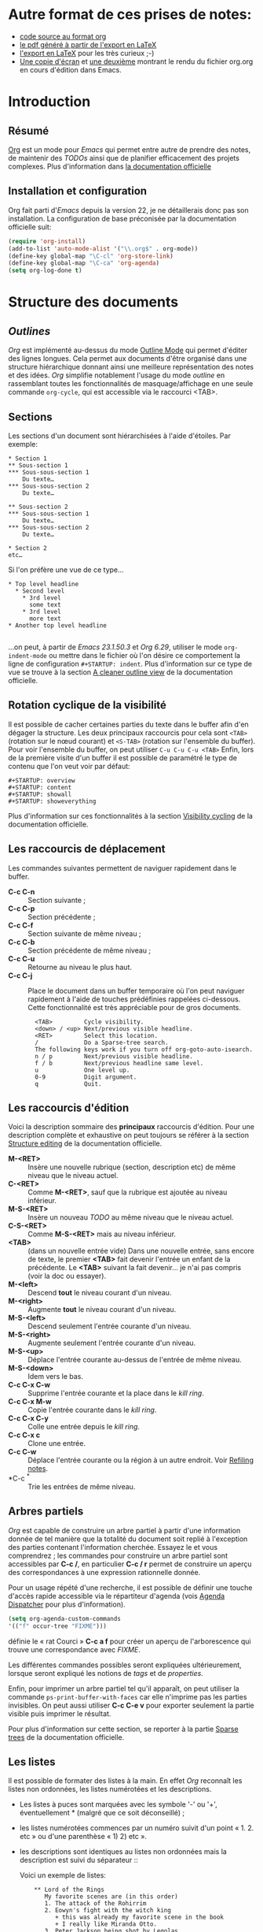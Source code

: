 * Autre format de ces prises de notes:
  - [[http://www.piprime.fr/files/articles/emacs/org/org.org][code source au format org]]
  - [[http://www.piprime.fr/files/articles/emacs/org/org.pdf][le pdf généré à partir de l'export en LaTeX]]
  - [[http://www.piprime.fr/files/articles/emacs/org/org.pdf][l'export en LaTeX]] pour les très curieux ;-)
  - [[http://www.piprime.fr/files/articles/emacs/org/org.png][Une copie d'écran]] et [[http://www.piprime.fr/files/articles/emacs/org/org1.png][une deuxième]] montrant le rendu du fichier org.org en cours d'édition dans Emacs.

* Introduction
** Résumé
   [[http://orgmode.org/][Org]] est un mode pour /Emacs/ qui permet entre autre de prendre des notes, de maintenir
   des /TODOs/ ainsi que de planifier efficacement des projets complexes.
   Plus d'information dans [[http://orgmode.org/manual/Summary.html][la documentation officielle]]
** Installation et configuration
   Org fait parti d'/Emacs/ depuis la version 22, je ne détaillerais donc pas son installation.
   La configuration de base préconisée par la documentation officielle suit:
#+begin_src emacs-lisp
   (require 'org-install)
   (add-to-list 'auto-mode-alist '("\\.org$" . org-mode))
   (define-key global-map "\C-cl" 'org-store-link)
   (define-key global-map "\C-ca" 'org-agenda)
   (setq org-log-done t)
#+end_src


* Structure des documents
** /Outlines/
   /Org/ est implémenté au-dessus du mode [[http://www.gnu.org/software/emacs/manual/html_node/emacs/Outline-Mode.html][Outline Mode]] qui permet
   d'éditer des lignes longues. Cela permet aux documents d'être
   organisé dans une structure hiérarchique donnant ainsi une meilleure
   représentation des notes et des idées.
   /Org/ simplifie notablement l'usage du mode /outline/ en rassemblant
   toutes les fonctionnalités de masquage/affichage en une seule
   commande =org-cycle=, qui est accessible via le raccourci <TAB>.

** Sections
   Les sections d'un document sont hiérarchisées à l'aide
   d'étoiles. Par exemple:

   : * Section 1
   : ** Sous-section 1
   : *** Sous-sous-section 1
   :     Du texte…
   : *** Sous-sous-section 2
   :     Du texte…
   :
   : ** Sous-section 2
   : *** Sous-sous-section 1
   :     Du texte…
   : *** Sous-sous-section 2
   :     Du texte…
   :
   : * Section 2
   : etc…

   Si l'on préfère une vue de ce type…

   : * Top level headline
   :   * Second level
   :     * 3rd level
   :       some text
   :     * 3rd level
   :       more text
   : * Another top level headline
   :
   …on peut, à partir de /Emacs 23.1.50.3/ et /Org 6.29/, utiliser le
   mode =org-indent-mode= ou mettre dans le fichier où l'on désire ce
   comportement la ligne de configuration =#+STARTUP: indent=. Plus
   d'information sur ce type de vue se trouve à la section
   [[http://orgmode.org/manual/Clean-view.html#Clean-view][A cleaner outline view]] de la documentation officielle.
** Rotation cyclique de la visibilité
   Il est possible de cacher certaines parties du texte dans le buffer
   afin d'en dégager la structure. Les deux principaux raccourcis pour
   cela sont =<TAB>= (rotation sur le nœud courant) et =<S-TAB>= (rotation
   sur l'ensemble du buffer).
   Pour voir l'ensemble du buffer, on peut utiliser =C-u C-u C-u <TAB>=
   Enfin, lors de la première visite d'un buffer il est possible de
   paramétré le type de contenu que l'on veut voir par défaut:

   : #+STARTUP: overview
   : #+STARTUP: content
   : #+STARTUP: showall
   : #+STARTUP: showeverything

   Plus d'information sur ces fonctionnalités à la section
   [[http://orgmode.org/manual/Visibility-cycling.html#Visibility-cycling][Visibility cycling]] de la documentation officielle.

** Les raccourcis de déplacement
   Les commandes suivantes permettent de naviguer rapidement dans le
   buffer.

   - *C-c C-n* ::
     Section suivante ;
   - *C-c C-p* ::
     Section précédente ;
   - *C-c C-f* ::
     Section suivante de même niveau ;
   - *C-c C-b* ::
     Section précédente de même niveau ;
   - *C-c C-u* ::
     Retourne au niveau le plus haut.
   - *C-c C-j* ::
     Place le document dans un buffer temporaire où l'on
     peut naviguer rapidement à l'aide de touches prédéfinies rappelées
     ci-dessous. Cette fonctionnalité est très appréciable pour de
     gros documents.

     :   <TAB>         Cycle visibility.
     :   <down> / <up> Next/previous visible headline.
     :   <RET>         Select this location.
     :   /             Do a Sparse-tree search.
     :   The following keys work if you turn off org-goto-auto-isearch.
     :   n / p         Next/previous visible headline.
     :   f / b         Next/previous headline same level.
     :   u             One level up.
     :   0-9           Digit argument.
     :   q             Quit.

** Les raccourcis d'édition
   Voici la description sommaire des *principaux* raccourcis d'édition. Pour une
   description complète et exhaustive on peut toujours se référer à la section
   [[http://orgmode.org/manual/Structure-editing.html#Structure-editing][Structure editing]] de la documentation officielle.

   - *M-<RET>* ::
     Insère une nouvelle rubrique (section, description etc) de même niveau que le niveau actuel.
   - *C-<RET>* ::
     Comme *M-<RET>*, sauf que la rubrique est ajoutée au niveau
     inférieur.
   - *M-S-<RET>* ::
     Insère un nouveau /TODO/ au même niveau que le niveau actuel.
   - *C-S-<RET>* ::
     Comme *M-S-<RET>* mais au niveau inférieur.
   - *<TAB>* :: (dans un nouvelle entrée vide)
                Dans une nouvelle entrée, sans encore de texte, le premier
                *<TAB>* fait devenir l'entrée un enfant de la précédente. Le *<TAB>* suivant la fait
                devenir… je n'ai pas compris (voir la doc ou essayer).
   - *M-<left>* ::
     Descend *tout* le niveau courant d'un niveau.
   - *M-<right>* ::
     Augmente *tout* le niveau courant d'un niveau.
   - *M-S-<left>* ::
     Descend seulement l'entrée courante d'un niveau.
   - *M-S-<right>* ::
     Augmente seulement l'entrée courante d'un niveau.
   - *M-S-<up>* ::
     Déplace l'entrée courante au-dessus de l'entrée de même niveau.
   - *M-S-<down>* ::
     Idem vers le bas.
   - *C-c C-x C-w* ::
     Supprime l'entrée courante et la place dans le /kill ring/.
   - *C-c C-x M-w* ::
     Copie l'entrée courante dans le /kill ring/.
   - *C-c C-x C-y* ::
     Colle une entrée depuis le /kill ring/.
   - *C-c C-x c* ::
     Clone une entrée.
   - *C-c C-w* ::
     Déplace l'entrée courante ou la région à un autre endroit. Voir [[http://orgmode.org/manual/Refiling-notes.html#Refiling-notes][Refiling notes]].
   - *C-c ^* ::
     Trie les entrées de même niveau.

** Arbres partiels
   /Org/ est capable de construire un arbre partiel à partir d'une
   information donnée de tel manière que la totalité du document soit
   replié à l'exception des parties contenant l'information cherchée.
   Essayez le et vous comprendrez ; les commandes pour construire un
   arbre partiel sont accessibles par *C-c /*, en particulier
   *C-c / r* permet de construire un aperçu des correspondances à une
   expression rationnelle donnée.

   Pour un usage répété d'une recherche, il est possible de définir une
   touche d'accès rapide accessible via le répartiteur d'agenda (vois
   [[agenda-dispatcher][Agenda Dispatcher]] pour plus d'information).
#+BEGIN_SRC emacs-lisp
   (setq org-agenda-custom-commands
   '(("f" occur-tree "FIXME")))
#+END_SRC
   définie le « rat Courci » *C-c a f* pour créer un aperçu de
   l'arborescence qui trouve une correspondance avec  /FIXME/.

   Les différentes commandes possibles seront expliquées ultérieurement,
   lorsque seront expliqué les notions de /tags/ et de /properties/.

   Enfin, pour imprimer un arbre partiel tel qu'il apparaît, on peut
   utiliser la commande =ps-print-buffer-with-faces= car elle n'imprime
   pas les parties invisibles. On peut aussi utiliser *C-c C-e v* pour
   exporter seulement la partie visible puis imprimer le résultat.

   Pour plus d'information sur cette section, se reporter à la partie
   [[http://orgmode.org/manual/Sparse-trees.html#Sparse-trees][Sparse trees]] de la documentation officielle.

** Les listes
   Il est possible de formater des listes à la main. En effet /Org/
   reconnaît les listes non ordonnées, les listes numérotées et les
   descriptions.
   - Les listes à puces sont marquées avec les symbole '-' ou '+',
     éventuellement * (malgré que ce soit déconseillé) ;
   - les listes numérotées commences par un numéro suivit d'un
     point « 1. 2. etc » ou d'une parenthèse « 1) 2) etc ».
   - les descriptions sont identiques au listes non ordonnées mais
     la description est suivi du séparateur ::

     Voici un exemple de listes:
     :     ** Lord of the Rings
     :        My favorite scenes are (in this order)
     :        1. The attack of the Rohirrim
     :        2. Eowyn's fight with the witch king
     :           + this was already my favorite scene in the book
     :           + I really like Miranda Otto.
     :        3. Peter Jackson being shot by Legolas
     :            - on DVD only
     :           He makes a really funny face when it happens.
     :        But in the end, no individual scenes matter but the film as a whole.
     :        Important actors in this film are:
     :        - Elijah Wood :: He plays Frodo
     :        - Sean Austin :: He plays Sam, Frodo's friend.  I still remember
     :          him very well from his role as Mikey Walsh in The Goonies.

     Il existe beaucoup de raccourcis claviers très utiles pour manipuler
     les listes mais le plus important d'entre eux est sûrement *M-<RET>*
     qui permet de passer à la ligne en ajoutant une nouvelle entrée à la
     liste.

     Pour plus d'information sur les listes et les raccourcis associés, se
     reporter à la section [[http://orgmode.org/manual/Plain-lists.html#Plain-lists][Plain lists]] de la documentation officielle.
** Drawers [[#marqueurs]]
   TODO http://orgmode.org/manual/Drawers.html#Drawers
** Blocks
** Footnotes
** The Orgstruct minor mode


* Tables <<My Target>>
** The built-in table editor
** Column width and alignment
** Column groups
** The Orgtbl minor mode
** The spreadsheet
*** References
*** Formula syntax for Calc
*** Emacs Lisp forms as formulas
*** Field formulas
*** Column formulas
*** Editing and debugging formulas
*** Updating the table
*** Advanced features
** Org-Plot


* Hyperlinks
  **Link format
** Internal links
*** Radio targets
** External links
** Handling links
** Using links outside Org
** Link abbreviations
** Search options in file links
** Custom Searches


* TODO Items
** Basic TODO functionality
** Extended use of TODO keywords
*** TODO keywords as workflow states
*** TODO keywords as types
*** Multiple keyword sets in one file
*** Fast access to TODO states
*** Setting up keywords for individual files
*** Faces for TODO keywords
*** TODO dependencies
** Progress logging
*** Closing items
*** Tracking TODO state changes
*** Tracking your habits
** Priorities
** Breaking tasks down into subtasks
** Checkboxes


* Tags
** Tag inheritance
** Setting tags
** Tag searches


* Propriétés et colonnes
** Syntaxe des propriétés
   Les propriétés sont des paires clé-valeur. Elles doivent être
   insérées entre des marqueurs spéciaux (voir [[#marqueurs][Marqueurs]]) dont le nom
   est /PROPERTIES/. Chaque propriété est spécifiée sur une seule ligne, avec la
   clé (entouré par deux-points) suivie de sa valeur. Voici un
   exemple :

   : * CD collection
   : ** Classic
   : *** Goldberg Variations
   :     :PROPERTIES:
   :     :Title:     Goldberg Variations
   :     :Composer:  J.S. Bach
   :     :Artist:    Glen Gould
   :     :Publisher: Deutsche Grammophon
   :     :NDisks:    1
   :     :END:

   Il est possible de définir les valeurs autorisées pour une
   propriété donnée, disons ':xyz:', en définissant une propriété
   ':xyz_ALL:'. Cette propriété particulière est héritée sur la
   suite de l'arborescence. Lorsque les valeurs autorisées sont
   définies, il devient plus facile d'insérer les propriétés et cela
   évite les erreurs de frappe.
   Pour l'exemple, pour une collection de CD, on peut prédéfinir
   les éditeurs et le nombre de disques dans une boîte comme ceci:

   : * CD collection
   :   :PROPERTIES:
   :   :NDisks_ALL:  1 2 3 4
   :   :Publisher_ALL: "Deutsche Grammophon" Philips EMI
   :   :END:

   Si l'on souhaite définir des propriétés héritées sur l'ensemble du
   fichier, utilisez une ligne comme

   : #+PROPERTY: NDisks_ALL 1 2 3 4

   Les valeurs de propriétés définies dans le variable global
   'org-global-properties' sont héritées dans tous les fichiers Org.

   Les raccourcis claviers suivant facilite le travail avec les
   propriétés:

   - *M-<TAB>* ::
     Après un « : » en début de ligne, complète avec toutes les clefs
     de propriétés accessible dans le fichier courant.
   - *C-c C-x p* ::
     Sollicite la saisie du nom d'une propriétés et de sa valeur.
   - *C-c C-c* ::
     Quand le curseur est sur un marqueur de propriétés, cela exécute
     des commandes de la propriété.
   - *C-c C-c s* ::
     Définit une propriété dans l'entrée actuelle. Propriété et valeur
     peuvent être insérés à l'aide du complètement de code.
   - *S-<left>/<right>* ::
     Place la propriété du point courant à la valeur possible précédente/suivante.
   - *C-c C-c d* ::
     Supprime une propriété de l'entrée courante.
   - *C-c C-c D* ::
     Supprime une propriété dans toutes les entrées du ficher courant.
   - *C-c C-c c* ::
     Compute the property at point, using the operator and scope from
     the nearest column format definition. (si quelqu'un comprend…)

** Propriétés spéciales
   Des propriétés spéciales fournissent une méthode alternative d'accès aux
   caractéristiques du mode Org, comme l'état « TODO » ou la priorité d'une
   entrée, examinées dans les chapitres précédents. Cette interface existe
   pour pouvoir inclure ces états dans une vue en colonne (voir
   [[*Vue en colonne][Vue en colonne]]), ou de les utiliser dans des requêtes. Les noms des
   propriétés suivantes sont particulières et ne devraient pas être
   utilisés comme clés dans un marqueur de propriété :

   : TODO         The TODO keyword of the entry.
   : TAGS         The tags defined directly in the headline.
   : ALLTAGS      All tags, including inherited ones.
   : CATEGORY     The category of an entry.
   : PRIORITY     The priority of the entry, a string with a single letter.
   : DEADLINE     The deadline time string, without the angular brackets.
   : SCHEDULED    The scheduling timestamp, without the angular brackets.
   : CLOSED       When was this entry closed?
   : TIMESTAMP    The first keyword-less timestamp in the entry.
   : TIMESTAMP_IA The first inactive timestamp in the entry.
   : CLOCKSUM     The sum of CLOCK intervals in the subtree.  org-clock-sum
   :              must be run first to compute the values.
   : ITEM         The content of the entry.


** Property searches
** Property Inheritance

** Vue en colonne
   Par exemple la structure suivante:
   : ** My project
   :    :PROPERTIES:
   :    :COLUMNS:  %20ITEM %9Approved(Approved?){X} %Owner %11Status %10Time_Spent{:}
   :    :Owner_ALL: Tammy Mark Karl Lisa Don
   :    :Status_ALL: "In progress" "Not started yet" "Finished" ""
   :    :Approved_ALL: "[ ]" "[X]"
   :    :END:
   :
   : *** Item 1
   :     :PROPERTIES:
   :     :Owner:    Tammy
   :     :Time_spent: 1:45
   :     :Status:   Finished
   :     :END:
   :
   : *** Item 2
   :     :PROPERTIES:
   :     :Owner:    Tammy
   :     :Status:   In progress
   :     :Time_spent: 0:15
   :     :END:
   :
   : *** Item 3
   :     :PROPERTIES:
   :     :Owner:    Lisa
   :     :Status:   Not started yet
   :     :Approved: [X]
   :     :END:

   Donnera ceci dans une vue en colonne:

   [[file:res/column1-r.png]]

   En mode replié:

   [[file:res/column2-r.png]]

   Pour plus d'information, voir [[http://orgmode.org/worg/org-tutorials/org-column-view-tutorial.php][ce tutoriel]].

*** Defining columns
**** Scope of column definitions
**** Column attributes
*** Using column view
*** Capturing column view
** The Property

* Dates and Times

** Timestamps, deadlines, and scheduling
** Creating timestamps
*** The date/time prompt
*** Custom time format
** Deadlines and scheduling
*** Inserting deadlines or schedules
*** Repeated tasks
** Clocking work time
** Resolving idle time
** Effort estimates
** Taking notes with a relative timer


* Capture - Refile - Archive
** Remember
*** Setting up Remember for Org
*** Remember templates
*** Storing notes
** Attachments
** RSS feeds
** Protocols for external access
** Refiling notes
** Archiving
*** Moving a tree to the archive file
*** Internal archiving


* Agenda Views

** Agenda files
** The agenda dispatcher <<agenda-dispatcher>>
** The built-in agenda views
*** The weekly/daily agenda
*** The global TODO list
*** Matching tags and properties
*** Timeline for a single file
*** Search view
*** Stuck projects
** Presentation and sorting
*** Categories
*** Time-of-day specifications
*** Sorting of agenda items
** Commands in the agenda buffer
** Custom agenda views
*** Storing searches
*** Block agenda
*** Setting options for custom commands
** Exporting Agenda Views
** Using column view in the agenda


* Markup for rich export
** Structural markup elements
** Images and Tables
** Literal examples
** Include files
** Macro replacement
** Embedded LaTeX
*** Special symbols
*** Subscripts and superscripts
*** LaTeX fragments
*** Previewing LaTeX fragments
*** Using CDLaTeX to enter math


* Exporting
** Selective export
** Export options
** The export dispatcher
** ASCII export
** HTML export
*** HTML export commands
*** Quoting HTML tags
*** Links in HTML export
*** Tables
*** Images in HTML export
*** Text areas in HTML export
*** CSS support
*** Javascript supported display of web pages
** LaTeX and PDF export
*** LaTeX export commands
*** Quoting LaTeX code
*** Sectioning structure
*** Tables in LaTeX export
*** Images in LaTeX export
*** Beamer class export
** DocBook export
*** DocBook export commands
*** Quoting DocBook code
*** Recursive sections
*** Tables in DocBook export
*** Images in DocBook export
*** Special characters in DocBook export
** Freemind export
** XOXO export
** iCalendar export


* Publishing
** Configuration
*** The variable org-publish-project-alist
*** Sources and destinations for files
*** Selecting files
*** Publishing action
*** Options for the HTML/LaTeX exporters
*** Links between published files
*** Project page index
** Uploading files
** Sample configuration
*** Example: simple publishing configuration
*** Example: complex publishing configuration
** Triggering publication


* Miscellaneous
** Completion
** Speed keys
** Customization
** Summary of in-buffer settings
** The very busy C-c C-c key
** A cleaner outline view
** Using Org on a tty
** Interaction with other packages
*** Packages that Org cooperates with
*** Packages that lead to conflicts with Org mode


* Appendix A Hacking
** Hooks
** Add-on packages
** Adding hyperlink types
** Context-sensitive commands
** Tables and lists in arbitrary syntax
*** Radio tables
*** A LaTeX example of radio tables
*** Translator functions
*** Radio lists
** Dynamic blocks
** Special agenda views
** Extracting agenda information
** Using the property API
** Using the mapping API


* Appendix B MobileOrg
** Setting up the staging area
** Pushing to MobileOrg
** Pulling from MobileOrg


* Appendix C History and Acknowledgments

* Concept Index

* Key Index

* Variable Index
